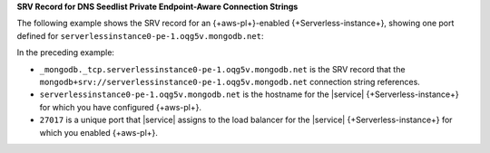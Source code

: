 **SRV Record for DNS Seedlist Private Endpoint-Aware Connection
Strings**

The following example shows the SRV record for an {+aws-pl+}-enabled
{+Serverless-instance+}, showing one port defined for
``serverlessinstance0-pe-1.oqg5v.mongodb.net``:

.. code-block:: sh
   :copyable: false

   $ nslookup -type=SRV _mongodb._tcp.serverlessinstance0-pe-1.oqg5v.mongodb.net

    Server: 127.0.0.1
    Address: 127.0.0.1#53

         Non-authoritative answer:
         _mongodb._tcp.serverlessinstance0-pe-1.oqg5v.mongodb.net service = 0 0 27017 pe-1-serverlessinstance0.oqg5v.mongodb.net.

In the preceding example:

- ``_mongodb._tcp.serverlessinstance0-pe-1.oqg5v.mongodb.net`` 
  is the SRV record that the ``mongodb+srv://serverlessinstance0-pe-1.oqg5v.mongodb.net`` 
  connection string references.

- ``serverlessinstance0-pe-1.oqg5v.mongodb.net`` is the hostname
  for the |service| {+Serverless-instance+} for which you have
  configured {+aws-pl+}.
  
- ``27017`` is a unique port that |service| assigns to the load
  balancer for the |service| {+Serverless-instance+} for which you
  enabled {+aws-pl+}.